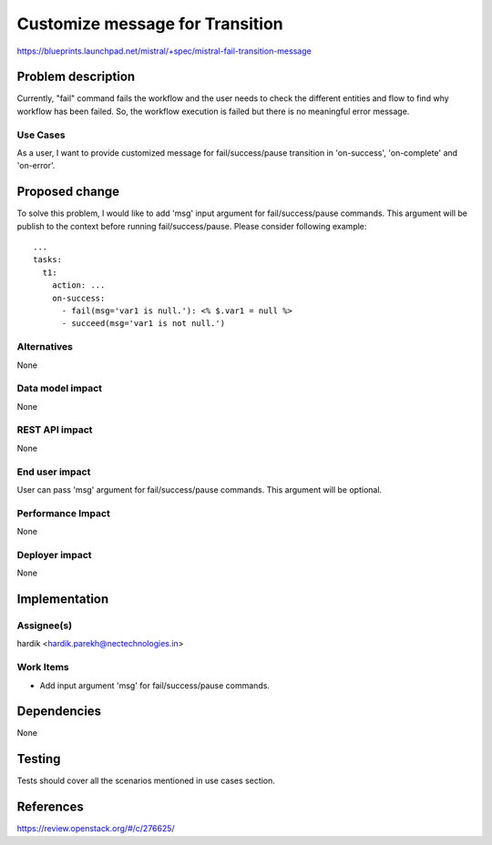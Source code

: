 ..
 This work is licensed under a Creative Commons Attribution 3.0 Unported
 License.

 http://creativecommons.org/licenses/by/3.0/legalcode

================================
Customize message for Transition
================================

https://blueprints.launchpad.net/mistral/+spec/mistral-fail-transition-message


Problem description
===================

Currently, "fail" command fails the workflow and the user needs to check the
different entities and flow to find why workflow has been failed. So, the
workflow execution is failed but there is no meaningful error message.

Use Cases
---------

As a user, I want to provide customized message for fail/success/pause
transition in 'on-success', 'on-complete' and 'on-error'.


Proposed change
===============

To solve this problem, I would like to add 'msg' input argument for
fail/success/pause commands. This argument will be publish to the
context before running fail/success/pause. Please consider following
example::

    ...
    tasks:
      t1:
        action: ...
        on-success:
          - fail(msg='var1 is null.'): <% $.var1 = null %>
          - succeed(msg='var1 is not null.')

Alternatives
------------

None

Data model impact
-----------------

None

REST API impact
---------------

None

End user impact
---------------

User can pass 'msg' argument for fail/success/pause commands. This argument
will be optional.

Performance Impact
------------------

None

Deployer impact
---------------

None


Implementation
==============

Assignee(s)
-----------

hardik <hardik.parekh@nectechnologies.in>

Work Items
----------

* Add input argument 'msg' for fail/success/pause commands.


Dependencies
============

None


Testing
=======

Tests should cover all the scenarios mentioned in use cases section.


References
==========

https://review.openstack.org/#/c/276625/
